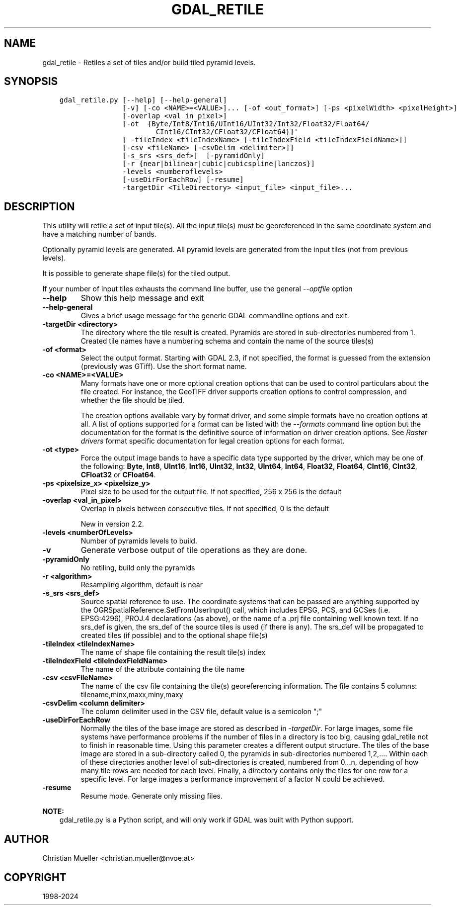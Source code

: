.\" Man page generated from reStructuredText.
.
.
.nr rst2man-indent-level 0
.
.de1 rstReportMargin
\\$1 \\n[an-margin]
level \\n[rst2man-indent-level]
level margin: \\n[rst2man-indent\\n[rst2man-indent-level]]
-
\\n[rst2man-indent0]
\\n[rst2man-indent1]
\\n[rst2man-indent2]
..
.de1 INDENT
.\" .rstReportMargin pre:
. RS \\$1
. nr rst2man-indent\\n[rst2man-indent-level] \\n[an-margin]
. nr rst2man-indent-level +1
.\" .rstReportMargin post:
..
.de UNINDENT
. RE
.\" indent \\n[an-margin]
.\" old: \\n[rst2man-indent\\n[rst2man-indent-level]]
.nr rst2man-indent-level -1
.\" new: \\n[rst2man-indent\\n[rst2man-indent-level]]
.in \\n[rst2man-indent\\n[rst2man-indent-level]]u
..
.TH "GDAL_RETILE" "1" "Jun 23, 2024" "" "GDAL"
.SH NAME
gdal_retile \- Retiles a set of tiles and/or build tiled pyramid levels.
.SH SYNOPSIS
.INDENT 0.0
.INDENT 3.5
.sp
.nf
.ft C
gdal_retile.py [\-\-help] [\-\-help\-general]
               [\-v] [\-co <NAME>=<VALUE>]... [\-of <out_format>] [\-ps <pixelWidth> <pixelHeight>]
               [\-overlap <val_in_pixel>]
               [\-ot  {Byte/Int8/Int16/UInt16/UInt32/Int32/Float32/Float64/
                       CInt16/CInt32/CFloat32/CFloat64}]\(aq
               [ \-tileIndex <tileIndexName> [\-tileIndexField <tileIndexFieldName>]]
               [\-csv <fileName> [\-csvDelim <delimiter>]]
               [\-s_srs <srs_def>]  [\-pyramidOnly]
               [\-r {near|bilinear|cubic|cubicspline|lanczos}]
               \-levels <numberoflevels>
               [\-useDirForEachRow] [\-resume]
               \-targetDir <TileDirectory> <input_file> <input_file>...
.ft P
.fi
.UNINDENT
.UNINDENT
.SH DESCRIPTION
.sp
This utility will retile a set of input tile(s). All the input tile(s) must
be georeferenced in the same coordinate system and have a matching number of bands.
.sp
Optionally pyramid levels are generated. All pyramid levels are generated from the
input tiles (not from previous levels).
.sp
It is possible to generate shape file(s) for the tiled output.
.sp
If your number of input tiles exhausts the command line buffer, use the general
\fI\%\-\-optfile\fP option
.INDENT 0.0
.TP
.B \-\-help
Show this help message and exit
.UNINDENT
.INDENT 0.0
.TP
.B \-\-help\-general
Gives a brief usage message for the generic GDAL commandline options and exit.
.UNINDENT
.INDENT 0.0
.TP
.B \-targetDir <directory>
The directory where the tile result is created. Pyramids are stored
in  sub\-directories  numbered  from  1. Created tile names have a numbering
schema and contain the name of the source tiles(s)
.UNINDENT
.INDENT 0.0
.TP
.B \-of <format>
Select the output format. Starting with GDAL 2.3, if not specified, the
format is guessed from the extension (previously was GTiff). Use the short
format name.
.UNINDENT
.INDENT 0.0
.TP
.B \-co <NAME>=<VALUE>
Many formats have one or more optional creation options that can be
used to control particulars about the file created. For instance,
the GeoTIFF driver supports creation options to control compression,
and whether the file should be tiled.
.sp
The creation options available vary by format driver, and some
simple formats have no creation options at all. A list of options
supported for a format can be listed with the
\fI\%\-\-formats\fP
command line option but the documentation for the format is the
definitive source of information on driver creation options.
See \fI\%Raster drivers\fP format
specific documentation for legal creation options for each format.
.UNINDENT
.INDENT 0.0
.TP
.B \-ot <type>
Force the output image bands to have a specific data type supported by the
driver, which may be one of the following: \fBByte\fP, \fBInt8\fP, \fBUInt16\fP,
\fBInt16\fP, \fBUInt32\fP, \fBInt32\fP, \fBUInt64\fP, \fBInt64\fP, \fBFloat32\fP, \fBFloat64\fP, \fBCInt16\fP,
\fBCInt32\fP, \fBCFloat32\fP or \fBCFloat64\fP\&.
.UNINDENT
.INDENT 0.0
.TP
.B \-ps <pixelsize_x> <pixelsize_y>
Pixel size to be used for the
output file.  If not specified, 256 x 256 is the default
.UNINDENT
.INDENT 0.0
.TP
.B \-overlap <val_in_pixel>
Overlap in pixels between consecutive tiles. If not specified, 0 is the default
.sp
New in version 2.2.

.UNINDENT
.INDENT 0.0
.TP
.B \-levels <numberOfLevels>
Number of pyramids levels to build.
.UNINDENT
.INDENT 0.0
.TP
.B \-v
Generate verbose output of tile operations as they are done.
.UNINDENT
.INDENT 0.0
.TP
.B \-pyramidOnly
No retiling, build only the pyramids
.UNINDENT
.INDENT 0.0
.TP
.B \-r <algorithm>
Resampling algorithm, default is near
.UNINDENT
.INDENT 0.0
.TP
.B \-s_srs <srs_def>
Source spatial reference to use. The coordinate systems  that  can  be
passed  are  anything  supported by the OGRSpatialReference.SetFromUserInput()  call,
which  includes  EPSG, PCS, and GCSes (i.e. EPSG:4296), PROJ.4 declarations (as above),
or the name of a .prj file containing well known text.
If  no  srs_def  is  given,  the srs_def  of the source tiles is used (if there is any).
The srs_def will be propagated to created tiles (if possible) and  to  the  optional
shape file(s)
.UNINDENT
.INDENT 0.0
.TP
.B \-tileIndex <tileIndexName>
The name of shape file containing the result tile(s) index
.UNINDENT
.INDENT 0.0
.TP
.B \-tileIndexField <tileIndexFieldName>
The name of the attribute containing the tile name
.UNINDENT
.INDENT 0.0
.TP
.B \-csv <csvFileName>
The name of the csv file containing the tile(s) georeferencing information.
The file contains 5 columns: tilename,minx,maxx,miny,maxy
.UNINDENT
.INDENT 0.0
.TP
.B \-csvDelim <column delimiter>
The column delimiter used in the CSV file, default value is a semicolon \(dq;\(dq
.UNINDENT
.INDENT 0.0
.TP
.B \-useDirForEachRow
Normally the tiles of the base image are stored as described in \fI\%\-targetDir\fP\&.
For large images, some file systems have performance problems if the number of files
in a directory is too big, causing gdal_retile not to finish in reasonable time.
Using this parameter creates a different output structure. The tiles of the base image
are stored in a sub\-directory called 0, the pyramids in sub\-directories numbered 1,2,....
Within each of these directories another level of sub\-directories is created, numbered from
0...n, depending of how many tile rows are needed for each level. Finally, a directory contains
only the tiles for one row for a specific level. For large images a performance improvement
of a factor N could be achieved.
.UNINDENT
.INDENT 0.0
.TP
.B \-resume
Resume mode. Generate only missing files.
.UNINDENT
.sp
\fBNOTE:\fP
.INDENT 0.0
.INDENT 3.5
gdal_retile.py is a Python script, and will only work if GDAL was built
with Python support.
.UNINDENT
.UNINDENT
.SH AUTHOR
Christian Mueller <christian.mueller@nvoe.at>
.SH COPYRIGHT
1998-2024
.\" Generated by docutils manpage writer.
.
